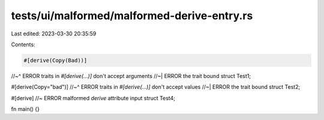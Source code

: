 tests/ui/malformed/malformed-derive-entry.rs
============================================

Last edited: 2023-03-30 20:35:59

Contents:

.. code-block:: rs

    #[derive(Copy(Bad))]
//~^ ERROR traits in `#[derive(...)]` don't accept arguments
//~| ERROR the trait bound
struct Test1;

#[derive(Copy="bad")]
//~^ ERROR traits in `#[derive(...)]` don't accept values
//~| ERROR the trait bound
struct Test2;

#[derive] //~ ERROR malformed `derive` attribute input
struct Test4;

fn main() {}


